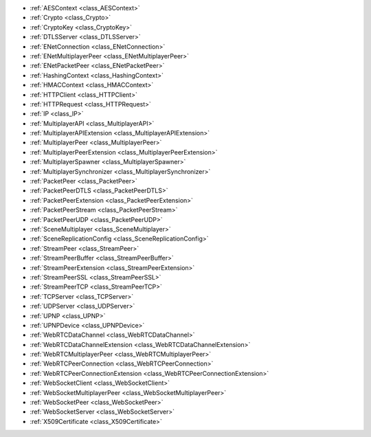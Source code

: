 ..
    Networked multiplayer, RPCs and replication, HTTP/TCP/UDP/DNS, WebSockets, ENet, encryption.

- :ref:`AESContext <class_AESContext>`
- :ref:`Crypto <class_Crypto>`
- :ref:`CryptoKey <class_CryptoKey>`
- :ref:`DTLSServer <class_DTLSServer>`
- :ref:`ENetConnection <class_ENetConnection>`
- :ref:`ENetMultiplayerPeer <class_ENetMultiplayerPeer>`
- :ref:`ENetPacketPeer <class_ENetPacketPeer>`
- :ref:`HashingContext <class_HashingContext>`
- :ref:`HMACContext <class_HMACContext>`
- :ref:`HTTPClient <class_HTTPClient>`
- :ref:`HTTPRequest <class_HTTPRequest>`
- :ref:`IP <class_IP>`
- :ref:`MultiplayerAPI <class_MultiplayerAPI>`
- :ref:`MultiplayerAPIExtension <class_MultiplayerAPIExtension>`
- :ref:`MultiplayerPeer <class_MultiplayerPeer>`
- :ref:`MultiplayerPeerExtension <class_MultiplayerPeerExtension>`
- :ref:`MultiplayerSpawner <class_MultiplayerSpawner>`
- :ref:`MultiplayerSynchronizer <class_MultiplayerSynchronizer>`
- :ref:`PacketPeer <class_PacketPeer>`
- :ref:`PacketPeerDTLS <class_PacketPeerDTLS>`
- :ref:`PacketPeerExtension <class_PacketPeerExtension>`
- :ref:`PacketPeerStream <class_PacketPeerStream>`
- :ref:`PacketPeerUDP <class_PacketPeerUDP>`
- :ref:`SceneMultiplayer <class_SceneMultiplayer>`
- :ref:`SceneReplicationConfig <class_SceneReplicationConfig>`
- :ref:`StreamPeer <class_StreamPeer>`
- :ref:`StreamPeerBuffer <class_StreamPeerBuffer>`
- :ref:`StreamPeerExtension <class_StreamPeerExtension>`
- :ref:`StreamPeerSSL <class_StreamPeerSSL>`
- :ref:`StreamPeerTCP <class_StreamPeerTCP>`
- :ref:`TCPServer <class_TCPServer>`
- :ref:`UDPServer <class_UDPServer>`
- :ref:`UPNP <class_UPNP>`
- :ref:`UPNPDevice <class_UPNPDevice>`
- :ref:`WebRTCDataChannel <class_WebRTCDataChannel>`
- :ref:`WebRTCDataChannelExtension <class_WebRTCDataChannelExtension>`
- :ref:`WebRTCMultiplayerPeer <class_WebRTCMultiplayerPeer>`
- :ref:`WebRTCPeerConnection <class_WebRTCPeerConnection>`
- :ref:`WebRTCPeerConnectionExtension <class_WebRTCPeerConnectionExtension>`
- :ref:`WebSocketClient <class_WebSocketClient>`
- :ref:`WebSocketMultiplayerPeer <class_WebSocketMultiplayerPeer>`
- :ref:`WebSocketPeer <class_WebSocketPeer>`
- :ref:`WebSocketServer <class_WebSocketServer>`
- :ref:`X509Certificate <class_X509Certificate>`